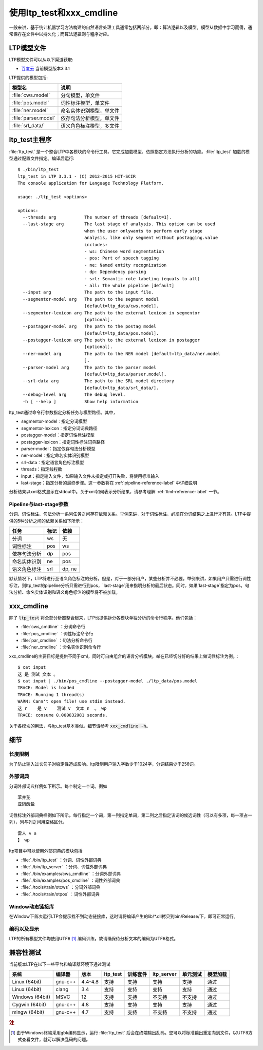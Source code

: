 使用ltp_test和xxx_cmdline
=====================

一般来讲，基于统计机器学习方法构建的自然语言处理工具通常包括两部分，即：算法逻辑以及模型。模型从数据中学习而得，通常保存在文件中以持久化；而算法逻辑则与程序对应。

.. _ltpmodel-reference-label:

LTP模型文件
-----------

LTP模型文件可以从以下渠道获取:

* `百度云 <http://pan.baidu.com/share/link?shareid=1988562907&uk=2738088569>`_ 当前模型版本3.3.1

LTP提供的模型包括:

+----------------------------+------------------------------+
| 模型名                     | 说明                         |
+============================+==============================+
| :file:`cws.model`          | 分句模型，单文件             |
+----------------------------+------------------------------+
| :file:`pos.model`          | 词性标注模型，单文件         |
+----------------------------+------------------------------+
| :file:`ner.model`          | 命名实体识别模型，单文件     |
+----------------------------+------------------------------+
| :file:`parser.model`       | 依存句法分析模型，单文件     |
+----------------------------+------------------------------+
| :file:`srl_data/`          | 语义角色标注模型，多文件     |
+----------------------------+------------------------------+


ltp_test主程序
--------------

:file:`ltp_test` 是一个整合LTP中各模块的命令行工具。它完成加载模型，依照指定方法执行分析的功能。:file:`ltp_test` 加载的模型通过配置文件指定。编译后运行::

    $ ./bin/ltp_test 
    ltp_test in LTP 3.3.1 - (C) 2012-2015 HIT-SCIR
    The console application for Language Technology Platform.
    
    usage: ./ltp_test <options>
    
    options:
      --threads arg           The number of threads [default=1].
      --last-stage arg        The last stage of analysis. This option can be used 
                              when the user onlywants to perform early stage 
                              analysis, like only segment without postagging.value 
                              includes:
                              - ws: Chinese word segmentation
                              - pos: Part of speech tagging
                              - ne: Named entity recognization
                              - dp: Dependency parsing
                              - srl: Semantic role labeling (equals to all)
                              - all: The whole pipeline [default]
      --input arg             The path to the input file.
      --segmentor-model arg   The path to the segment model 
                              [default=ltp_data/cws.model].
      --segmentor-lexicon arg The path to the external lexicon in segmentor 
                              [optional].
      --postagger-model arg   The path to the postag model 
                              [default=ltp_data/pos.model].
      --postagger-lexicon arg The path to the external lexicon in postagger 
                              [optional].
      --ner-model arg         The path to the NER model [default=ltp_data/ner.model
                              ].
      --parser-model arg      The path to the parser model 
                              [default=ltp_data/parser.model].
      --srl-data arg          The path to the SRL model directory 
                              [default=ltp_data/srl_data/].
      --debug-level arg       The debug level.
      -h [ --help ]           Show help information


ltp_test通过命令行参数指定分析任务与模型路径。其中，

* segmentor-model：指定分词模型
* segmentor-lexicon：指定分词词典路径
* postagger-model：指定词性标注模型
* postagger-lexicon：指定词性标注词典路径
* parser-model：指定依存句法分析模型
* ner-model：指定命名实体识别模型
* srl-data：指定语言角色标注模型
* threads：指定线程数
* input：指定输入文件，如果输入文件未指定或打开失败，将使用标准输入
* last-stage：指定分析的最终步骤。这一参数将在 :ref:`pipeline-reference-label` 中详细说明

分析结果以xml格式显示在stdout中。关于xml如何表示分析结果，请参考理解 :ref:`ltml-reference-label` 一节。

.. _pipeline-reference-label:

Pipeline与last-stage参数
~~~~~~~~~~~~~~~~~~~~~~~~

分词、词性标注、句法分析一系列任务之间存在依赖关系。举例来讲，对于词性标注，必须在分词结果之上进行才有意。LTP中提供的5种分析之间的依赖关系如下所示：

+--------------+------+--------+
| 任务         | 标记 | 依赖   |
+==============+======+========+
| 分词         | ws   | 无     |
+--------------+------+--------+
| 词性标注     | pos  | ws     |
+--------------+------+--------+
| 依存句法分析 | dp   | pos    |
+--------------+------+--------+
| 命名实体识别 | ne   | pos    |
+--------------+------+--------+
| 语义角色标注 | srl  | dp, ne |
+--------------+------+--------+

默认情况下，LTP将进行至语义角色标注的分析。但是，对于一部分用户，某些分析并不必要。举例来讲，如果用户只需进行词性标注，则ltp_test的pipeline分析只需进行到pos，`last-stage`用来指明分析的最后状态。同时，如果`last-stage`指定为pos，句法分析、命名实体识别和语义角色标注的模型将不被加载。

.. _xxxcmdline-reference-label:

xxx_cmdline
-----------
除了 :code:`ltp_test` 将全部分析器整合起来，LTP也提供拆分各模块单独分析的命令行程序。他们包括：

* :file:`cws_cmdline` ：分词命令行
* :file:`pos_cmdline` ：词性标注命令行
* :file:`par_cmdline` ：句法分析命令行
* :file:`ner_cmdline` ：命名实体识别命令行

xxx_cmdline的主要目标是提供不同于xml，同时可自由组合的语言分析模块。举在已经切分好的结果上做词性标注为例。::

    $ cat input 
    这 是 测试 文本 。
    $ cat input | ./bin/pos_cmdline --postagger-model ./ltp_data/pos.model 
    TRACE: Model is loaded
    TRACE: Running 1 thread(s)
    WARN: Cann't open file! use stdin instead.
    这_r    是_v    测试_v  文本_n  。_wp
    TRACE: consume 0.000832081 seconds.

关于各模块的用法，与ltp_test基本类似。细节请参考 :code:`xxx_cmdline -h`。

细节
----

.. _ltprestrict-reference-label:

长度限制
~~~~~~~~

为了防止输入过长句子对稳定性造成影响。ltp限制用户输入字数少于1024字，分词结果少于256词。

.. _ltpexlex-reference-label:

外部词典
~~~~~~~~

分词外部词典样例如下所示。每个制定一个词。例如 ::

    苯并芘
    亚硝酸盐

词性标注外部词典样例如下所示。每行指定一个词，第一列指定单词，第二列之后指定该词的候选词性（可以有多项，每一项占一列），列与列之间用空格区分。 ::

	雷人 v a
	】 wp

ltp项目中可以使用外部词典的模块包括

* :file:`./bin/ltp_test` ：分词、词性外部词典
* :file:`./bin/ltp_server` ：分词、词性外部词典
* :file:`./bin/examples/cws_cmdline` ：分词外部词典
* :file:`./bin/examples/pos_cmdline` ：词性外部词典
* :file:`./tools/train/otcws` ：分词外部词典
* :file:`./tools/train/otpos` ：词性外部词典

Window动态链接库
~~~~~~~~~~~~~~~~

在Window下首次运行LTP会提示找不到动态链接库，这时请将编译产生的lib/\*.dll拷贝到bin/Release/下，即可正常运行。

编码以及显示
~~~~~~~~~~~~

LTP的所有模型文件均使用UTF8 [#f1]_ 编码训练，故请确保待分析文本的编码为UTF8格式。

兼容性测试
----------

当前版本LTP在以下一些平台和编译器环境下通过测试

+-----------------+---------+---------+----------+----------+------------+----------+----------+
| 系统            | 编译器  | 版本    | ltp_test | 训练套件 | ltp_server | 单元测试 | 模型加载 |
+=================+=========+=========+==========+==========+============+==========+==========+
| Linux (64bit)   | gnu-c++ | 4.4-4.8 | 支持     | 支持     | 支持       | 支持     | 通过     |
+-----------------+---------+---------+----------+----------+------------+----------+----------+
| Linux (64bit)   | clang   | 3.4     | 支持     | 支持     | 支持       | 支持     | 通过     |
+-----------------+---------+---------+----------+----------+------------+----------+----------+
| Windows (64bit) | MSVC    | 12      | 支持     | 支持     | 不支持     | 不支持   | 通过     |
+-----------------+---------+---------+----------+----------+------------+----------+----------+
| Cygwin (64bit)  | gnu-c++ | 4.8     | 支持     | 支持     | 支持       | 支持     | 通过     |
+-----------------+---------+---------+----------+----------+------------+----------+----------+
| mingw (64bit)   | gnu-c++ | 4.7     | 支持     | 支持     | 不支持     | 不支持   | 通过     |
+-----------------+---------+---------+----------+----------+------------+----------+----------+

.. rubric:: 注

.. [#f1] 由于Windows终端采用gbk编码显示，运行 :file:`ltp_test` 后会在终端输出乱码。您可以将标准输出重定向到文件，以UTF8方式查看文件，就可以解决乱码的问题。
